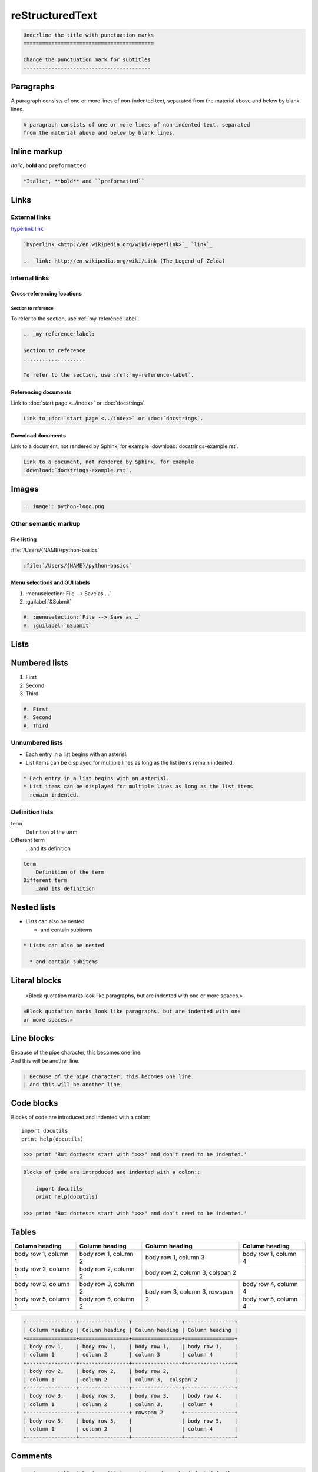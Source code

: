 reStructuredText
================

.. code-block:: rest

    Underline the title with punctuation marks
    ==========================================

    Change the punctuation mark for subtitles
    -----------------------------------------

Paragraphs
----------

A paragraph consists of one or more lines of non-indented text, separated
from the material above and below by blank lines.

.. code-block:: rest

   A paragraph consists of one or more lines of non-indented text, separated
   from the material above and below by blank lines.

Inline markup
-------------

*Italic*, **bold** and ``preformatted``

.. code-block:: rest

   *Italic*, **bold** and ``preformatted``

Links
-----

External links
~~~~~~~~~~~~~~

`hyperlink <http://en.wikipedia.org/wiki/Hyperlink>`_ `link`_

.. _link: http://en.wikipedia.org/wiki/Link_(The_Legend_of_Zelda)

.. code-block:: rest

   `hyperlink <http://en.wikipedia.org/wiki/Hyperlink>`_ `link`_

   .. _link: http://en.wikipedia.org/wiki/Link_(The_Legend_of_Zelda)

Internal links
~~~~~~~~~~~~~~

Cross-referencing locations
:::::::::::::::::::::::::::

.. _my-reference-label:

Section to reference
....................

To refer to the section, use :ref:`my-reference-label`.

.. code-block:: rest

   .. _my-reference-label:

   Section to reference
   ....................

   To refer to the section, use :ref:`my-reference-label`.

Referencing documents
:::::::::::::::::::::

Link to :doc:`start page <../index>` or :doc:`docstrings`.

.. code-block:: rest

   Link to :doc:`start page <../index>` or :doc:`docstrings`.

Download documents
::::::::::::::::::

Link to a document, not rendered by Sphinx, for example
:download:`docstrings-example.rst`.

.. code-block:: rest

   Link to a document, not rendered by Sphinx, for example
   :download:`docstrings-example.rst`.

Images
------

.. image:: python-logo.png

.. code-block:: rest

   .. image:: python-logo.png

Other semantic markup
~~~~~~~~~~~~~~~~~~~~~

File listing
::::::::::::

:file:`/Users/{NAME}/python-basics`

.. code-block:: rest

   :file:`/Users/{NAME}/python-basics`

Menu selections and GUI labels
::::::::::::::::::::::::::::::

#. :menuselection:`File --> Save as …`
#. :guilabel:`&Submit`

.. code-block:: rest

   #. :menuselection:`File --> Save as …`
   #. :guilabel:`&Submit`

Lists
-----

Numbered lists
--------------

#. First
#. Second
#. Third

.. code-block:: rest

   #. First
   #. Second
   #. Third

Unnumbered lists
~~~~~~~~~~~~~~~~

* Each entry in a list begins with an asterisl.
* List items can be displayed for multiple lines as long as the list items
  remain indented.

.. code-block:: rest

   * Each entry in a list begins with an asterisl.
   * List items can be displayed for multiple lines as long as the list items
     remain indented.

Definition lists
~~~~~~~~~~~~~~~~

term
    Definition of the term
Different term
    …and its definition

.. code-block:: rest

   term
       Definition of the term
   Different term
       …and its definition

Nested lists
------------

* Lists can also be nested

  * and contain subitems

.. code-block:: rest

   * Lists can also be nested

     * and contain subitems

Literal blocks
--------------

    «Block quotation marks look like paragraphs, but are indented with one
    or more spaces.»

.. code-block:: rest

        «Block quotation marks look like paragraphs, but are indented with one
        or more spaces.»

Line blocks
-----------

| Because of the pipe character, this becomes one line.
| And this will be another line.

.. code-block:: rest

   | Because of the pipe character, this becomes one line.
   | And this will be another line.

Code blocks
-----------

Blocks of code are introduced and indented with a colon::

    import docutils
    print help(docutils)

>>> print 'But doctests start with ">>>" and don’t need to be indented.'

.. code-block:: rest

   Blocks of code are introduced and indented with a colon::

       import docutils
       print help(docutils)

   >>> print 'But doctests start with ">>>" and don’t need to be indented.'

Tables
------

+----------------+----------------+----------------+----------------+
| Column heading | Column heading | Column heading | Column heading |
+================+================+================+================+
| body row 1,    | body row 1,    | body row 1,    | body row 1,    |
| column 1       | column 2       | column 3       | column 4       |
+----------------+----------------+----------------+----------------+
| body row 2,    | body row 2,    | body row 2,                     |
| column 1       | column 2       | column 3,  colspan 2            |
+----------------+----------------+----------------+----------------+
| body row 3,    | body row 3,    | body row 3,    | body row 4,    |
| column 1       | column 2       | column 3,      | column 4       |
+----------------+----------------+ rowspan 2      +----------------+
| body row 5,    | body row 5,    |                | body row 5,    |
| column 1       | column 2       |                | column 4       |
+----------------+----------------+----------------+----------------+

.. code-block:: rest

   +----------------+----------------+----------------+----------------+
   | Column heading | Column heading | Column heading | Column heading |
   +================+================+================+================+
   | body row 1,    | body row 1,    | body row 1,    | body row 1,    |
   | column 1       | column 2       | column 3       | column 4       |
   +----------------+----------------+----------------+----------------+
   | body row 2,    | body row 2,    | body row 2,                     |
   | column 1       | column 2       | column 3,  colspan 2            |
   +----------------+----------------+----------------+----------------+
   | body row 3,    | body row 3,    | body row 3,    | body row 4,    |
   | column 1       | column 2       | column 3,      | column 4       |
   +----------------+----------------+ rowspan 2      +----------------+
   | body row 5,    | body row 5,    |                | body row 5,    |
   | column 1       | column 2       |                | column 4       |
   +----------------+----------------+----------------+----------------+

Comments
--------

.. A comment block begins with two points and can be indented further

.. code-block:: rest

   .. A comment block begins with two points and can be indented further
